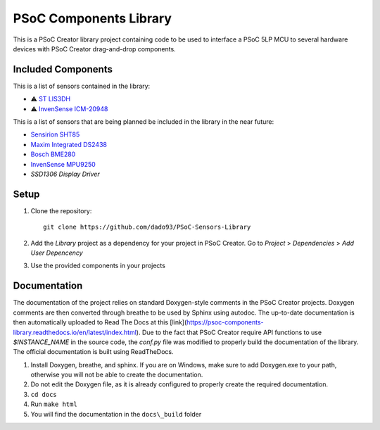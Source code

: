 PSoC Components Library
=======================
This is a PSoC Creator library project containing code to be used to
interface a PSoC 5LP MCU to several hardware devices with
PSoC Creator drag-and-drop components.

.. image:: https://readthedocs.org/projects/psoc-components-library/badge/?version=latest


Included Components
^^^^^^^^^^^^^^^^^^^^
This is a list of sensors contained in the library:

- ⚠️ `ST LIS3DH <https://www.st.com/en/mems-and-sensors/lis3dh.html>`_
- ⚠️ `InvenSense ICM-20948 <https://product.tdk.com/en/search/sensor/mortion-inertial/imu/info?part_no=ICM-20948&gclid=EAIaIQobChMIvNTek8zb8AIVjLHtCh2roADtEAAYASAAEgKdl_D_BwE>`_

This is a list of sensors that are being planned be included in the library in the near future:

- `Sensirion SHT85 <https://www.sensirion.com/en/environmental-sensors/humidity-sensors/sht85-pin-type-humidity-sensor-enabling-easy-replaceability/>`_
- `Maxim Integrated DS2438 <https://www.maximintegrated.com/en/products/power/battery-management/DS2438.html?intcid=para>`_
- `Bosch BME280 <https://www.bosch-sensortec.com/products/environmental-sensors/humidity-sensors-bme280/>`_
- `InvenSense MPU9250 <https://invensense.tdk.com/products/motion-tracking/9-axis/mpu-9250/>`_
- `SSD1306 Display Driver`
  
Setup
^^^^^^

1. Clone the repository: ::
   
    git clone https://github.com/dado93/PSoC-Sensors-Library

2. Add the `Library` project as a dependency for your project in PSoC Creator. Go to `Project` > `Dependencies` > `Add User Depencency`
3. Use the provided components in your projects

Documentation
^^^^^^^^^^^^^
The documentation of the project relies on standard Doxygen-style comments in the PSoC Creator projects.
Doxygen comments are then converted through breathe to be used by Sphinx using autodoc.
The up-to-date documentation is then automatically uploaded to Read The Docs at this [link](https://psoc-components-library.readthedocs.io/en/latest/index.html).
Due to the fact that PSoC Creator require API functions to use `$INSTANCE_NAME`
in the source code, the `conf.py` file was modified to properly build the documentation 
of the library.
The official documentation is built using ReadTheDocs.

1. Install Doxygen, breathe, and sphinx. If you are on Windows, make sure to add Doxygen.exe to your path, otherwise you will not be able to create the documentation.
2. Do not edit the Doxygen file, as it is already configured to properly create the required documentation.
3. ``cd docs``
4. Run ``make html``
5. You will find the documentation in the ``docs\_build`` folder
